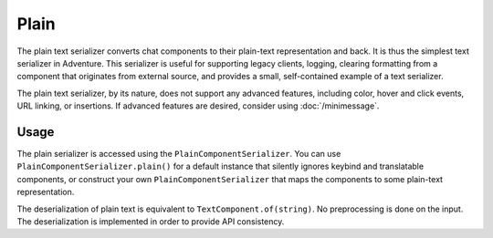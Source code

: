 =====
Plain
=====

The plain text serializer converts chat components to their plain-text representation
and back. It is thus the simplest text serializer in Adventure. This serializer is
useful for supporting legacy clients, logging, clearing formatting from a component that
originates from external source, and provides a small, self-contained example of a
text serializer.

The plain text serializer, by its nature, does not support any advanced features, including
color, hover and click events, URL linking, or insertions. If advanced features are desired,
consider using :doc:`/minimessage`.

Usage
-----

The plain serializer is accessed using the ``PlainComponentSerializer``. You can
use ``PlainComponentSerializer.plain()`` for a default instance that silently ignores
keybind and translatable components, or construct your own ``PlainComponentSerializer``
that maps the components to some plain-text representation.

The deserialization of plain text is equivalent to ``TextComponent.of(string)``. No
preprocessing is done on the input. The deserialization is implemented in order to provide
API consistency.